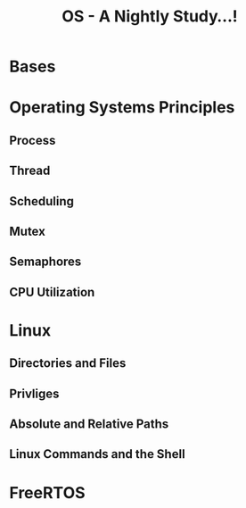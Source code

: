 #+title: OS - A Nightly Study...!

* Bases
* Operating Systems Principles
** Process
** Thread
** Scheduling
** Mutex
** Semaphores
** CPU Utilization
* Linux
** Directories and Files
** Privliges
** Absolute and Relative Paths
** Linux Commands and the Shell
* FreeRTOS
